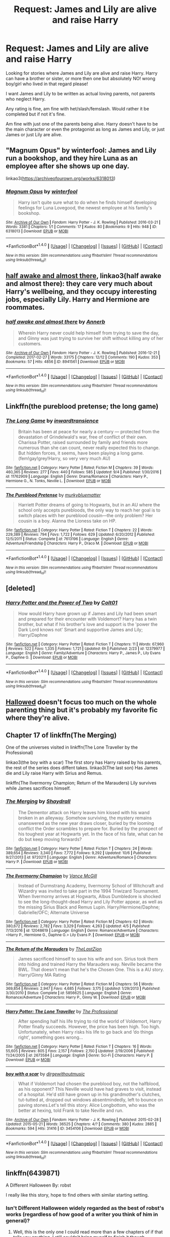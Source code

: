 #+TITLE: Request: James and Lily are alive and raise Harry

* Request: James and Lily are alive and raise Harry
:PROPERTIES:
:Author: SnarkyAndProud
:Score: 21
:DateUnix: 1509774486.0
:DateShort: 2017-Nov-04
:FlairText: Request
:END:
Looking for stories where James and Lily are alive and raise Harry. Harry can have a brother or sister, or more then one but absolutely NO! wrong boy/girl who lived in that regard please!

I want James and Lily to be written as actual loving parents, not parents who neglect Harry.

Any rating is fine, am fine with het/slash/femslash. Would rather it be completed but if not it's fine.

Am fine with just one of the parents being alive. Harry doesn't have to be the main character or even the protagonist as long as James and Lily, or just James or just Lily are alive.


** "Magnum Opus" by winterfool: James and Lily run a bookshop, and they hire Luna as an employee after she shows up one day.

linkao3([[https://archiveofourown.org/works/6318013]])
:PROPERTIES:
:Author: MolochDhalgren
:Score: 8
:DateUnix: 1509795693.0
:DateShort: 2017-Nov-04
:END:

*** [[http://archiveofourown.org/works/6318013][*/Magnum Opus/*]] by [[http://www.archiveofourown.org/users/winterfool/pseuds/winterfool][/winterfool/]]

#+begin_quote
  Harry isn't quite sure what to do when he finds himself developing feelings for Luna Lovegood, the newest employee at his family's bookshop.
#+end_quote

^{/Site/: [[http://www.archiveofourown.org/][Archive of Our Own]] *|* /Fandom/: Harry Potter - J. K. Rowling *|* /Published/: 2016-03-21 *|* /Words/: 3381 *|* /Chapters/: 1/1 *|* /Comments/: 17 *|* /Kudos/: 80 *|* /Bookmarks/: 9 *|* /Hits/: 948 *|* /ID/: 6318013 *|* /Download/: [[http://archiveofourown.org/downloads/wi/winterfool/6318013/Magnum%20Opus.epub?updated_at=1460497112][EPUB]] or [[http://archiveofourown.org/downloads/wi/winterfool/6318013/Magnum%20Opus.mobi?updated_at=1460497112][MOBI]]}

--------------

*FanfictionBot*^{1.4.0} *|* [[[https://github.com/tusing/reddit-ffn-bot/wiki/Usage][Usage]]] | [[[https://github.com/tusing/reddit-ffn-bot/wiki/Changelog][Changelog]]] | [[[https://github.com/tusing/reddit-ffn-bot/issues/][Issues]]] | [[[https://github.com/tusing/reddit-ffn-bot/][GitHub]]] | [[[https://www.reddit.com/message/compose?to=tusing][Contact]]]

^{/New in this version: Slim recommendations using/ ffnbot!slim! /Thread recommendations using/ linksub(thread_id)!}
:PROPERTIES:
:Author: FanfictionBot
:Score: 3
:DateUnix: 1509795729.0
:DateShort: 2017-Nov-04
:END:


** [[http://archiveofourown.org/works/8941561/chapters/20467861?hide_banner=true][half awake and almost there]], linkao3(half awake and almost there): they care very much about Harry's wellbeing, and they occupy interesting jobs, especially Lily. Harry and Hermione are roommates.
:PROPERTIES:
:Author: InquisitorCOC
:Score: 3
:DateUnix: 1509805504.0
:DateShort: 2017-Nov-04
:END:

*** [[http://archiveofourown.org/works/8941561][*/half awake and almost there/*]] by [[http://www.archiveofourown.org/users/Annerb/pseuds/Annerb][/Annerb/]]

#+begin_quote
  Wherein Harry never could help himself from trying to save the day, and Ginny was just trying to survive her shift without killing any of her customers.
#+end_quote

^{/Site/: [[http://www.archiveofourown.org/][Archive of Our Own]] *|* /Fandom/: Harry Potter - J. K. Rowling *|* /Published/: 2016-12-21 *|* /Completed/: 2017-02-27 *|* /Words/: 33175 *|* /Chapters/: 12/12 *|* /Comments/: 190 *|* /Kudos/: 353 *|* /Bookmarks/: 57 *|* /Hits/: 4856 *|* /ID/: 8941561 *|* /Download/: [[http://archiveofourown.org/downloads/An/Annerb/8941561/half%20awake%20and%20almost%20there.epub?updated_at=1504795815][EPUB]] or [[http://archiveofourown.org/downloads/An/Annerb/8941561/half%20awake%20and%20almost%20there.mobi?updated_at=1504795815][MOBI]]}

--------------

*FanfictionBot*^{1.4.0} *|* [[[https://github.com/tusing/reddit-ffn-bot/wiki/Usage][Usage]]] | [[[https://github.com/tusing/reddit-ffn-bot/wiki/Changelog][Changelog]]] | [[[https://github.com/tusing/reddit-ffn-bot/issues/][Issues]]] | [[[https://github.com/tusing/reddit-ffn-bot/][GitHub]]] | [[[https://www.reddit.com/message/compose?to=tusing][Contact]]]

^{/New in this version: Slim recommendations using/ ffnbot!slim! /Thread recommendations using/ linksub(thread_id)!}
:PROPERTIES:
:Author: FanfictionBot
:Score: 1
:DateUnix: 1509805520.0
:DateShort: 2017-Nov-04
:END:


** Linkffn(the pureblood pretense; the long game)
:PROPERTIES:
:Score: 3
:DateUnix: 1509813373.0
:DateShort: 2017-Nov-04
:END:

*** [[http://www.fanfiction.net/s/11762909/1/][*/The Long Game/*]] by [[https://www.fanfiction.net/u/4677330/inwardtransience][/inwardtransience/]]

#+begin_quote
  Britain has been at peace for nearly a century --- protected from the devastation of Grindelwald's war, free of conflict of their own. Charissa Potter, raised surrounded by family and friends more numerous than she can count, never really expected this to change. But hidden forces, it seems, have been playing a long game. (fem!gay!grey!Harry, so very very much AU)
#+end_quote

^{/Site/: [[http://www.fanfiction.net/][fanfiction.net]] *|* /Category/: Harry Potter *|* /Rated/: Fiction M *|* /Chapters/: 39 *|* /Words/: 460,365 *|* /Reviews/: 277 *|* /Favs/: 440 *|* /Follows/: 585 *|* /Updated/: 9/4 *|* /Published/: 1/30/2016 *|* /id/: 11762909 *|* /Language/: English *|* /Genre/: Drama/Romance *|* /Characters/: Harry P., Hermione G., N. Tonks, Neville L. *|* /Download/: [[http://www.ff2ebook.com/old/ffn-bot/index.php?id=11762909&source=ff&filetype=epub][EPUB]] or [[http://www.ff2ebook.com/old/ffn-bot/index.php?id=11762909&source=ff&filetype=mobi][MOBI]]}

--------------

[[http://www.fanfiction.net/s/7613196/1/][*/The Pureblood Pretense/*]] by [[https://www.fanfiction.net/u/3489773/murkybluematter][/murkybluematter/]]

#+begin_quote
  Harriett Potter dreams of going to Hogwarts, but in an AU where the school only accepts purebloods, the only way to reach her goal is to switch places with her pureblood cousin---the only problem? Her cousin is a boy. Alanna the Lioness take on HP.
#+end_quote

^{/Site/: [[http://www.fanfiction.net/][fanfiction.net]] *|* /Category/: Harry Potter *|* /Rated/: Fiction T *|* /Chapters/: 22 *|* /Words/: 229,389 *|* /Reviews/: 794 *|* /Favs/: 1,722 *|* /Follows/: 629 *|* /Updated/: 6/20/2012 *|* /Published/: 12/5/2011 *|* /Status/: Complete *|* /id/: 7613196 *|* /Language/: English *|* /Genre/: Adventure/Friendship *|* /Characters/: Harry P., Draco M. *|* /Download/: [[http://www.ff2ebook.com/old/ffn-bot/index.php?id=7613196&source=ff&filetype=epub][EPUB]] or [[http://www.ff2ebook.com/old/ffn-bot/index.php?id=7613196&source=ff&filetype=mobi][MOBI]]}

--------------

*FanfictionBot*^{1.4.0} *|* [[[https://github.com/tusing/reddit-ffn-bot/wiki/Usage][Usage]]] | [[[https://github.com/tusing/reddit-ffn-bot/wiki/Changelog][Changelog]]] | [[[https://github.com/tusing/reddit-ffn-bot/issues/][Issues]]] | [[[https://github.com/tusing/reddit-ffn-bot/][GitHub]]] | [[[https://www.reddit.com/message/compose?to=tusing][Contact]]]

^{/New in this version: Slim recommendations using/ ffnbot!slim! /Thread recommendations using/ linksub(thread_id)!}
:PROPERTIES:
:Author: FanfictionBot
:Score: 1
:DateUnix: 1509813394.0
:DateShort: 2017-Nov-04
:END:


** [deleted]
:PROPERTIES:
:Score: 1
:DateUnix: 1509801905.0
:DateShort: 2017-Nov-04
:END:

*** [[http://www.fanfiction.net/s/12379977/1/][*/Harry Potter and the Power of Two/*]] by [[https://www.fanfiction.net/u/6779989/Colt01][/Colt01/]]

#+begin_quote
  How would Harry have grown up if James and Lily had been smart and prepared for their encounter with Voldemort? Harry has a twin brother, but what if his brother's love and support is the 'power the Dark Lord knows not' Smart and supportive James and Lily; Harry/Daphne
#+end_quote

^{/Site/: [[http://www.fanfiction.net/][fanfiction.net]] *|* /Category/: Harry Potter *|* /Rated/: Fiction T *|* /Chapters/: 11 *|* /Words/: 67,960 *|* /Reviews/: 522 *|* /Favs/: 1,335 *|* /Follows/: 1,721 *|* /Updated/: 6h *|* /Published/: 2/23 *|* /id/: 12379977 *|* /Language/: English *|* /Genre/: Family/Adventure *|* /Characters/: Harry P., James P., Lily Evans P., Daphne G. *|* /Download/: [[http://www.ff2ebook.com/old/ffn-bot/index.php?id=12379977&source=ff&filetype=epub][EPUB]] or [[http://www.ff2ebook.com/old/ffn-bot/index.php?id=12379977&source=ff&filetype=mobi][MOBI]]}

--------------

*FanfictionBot*^{1.4.0} *|* [[[https://github.com/tusing/reddit-ffn-bot/wiki/Usage][Usage]]] | [[[https://github.com/tusing/reddit-ffn-bot/wiki/Changelog][Changelog]]] | [[[https://github.com/tusing/reddit-ffn-bot/issues/][Issues]]] | [[[https://github.com/tusing/reddit-ffn-bot/][GitHub]]] | [[[https://www.reddit.com/message/compose?to=tusing][Contact]]]

^{/New in this version: Slim recommendations using/ ffnbot!slim! /Thread recommendations using/ linksub(thread_id)!}
:PROPERTIES:
:Author: FanfictionBot
:Score: 1
:DateUnix: 1509801931.0
:DateShort: 2017-Nov-04
:END:


** [[https://www.fanfiction.net/s/7469856/1/Hallowed][Hallowed]] doesn't focus too much on the whole parenting thing but it's probably my favorite fic where they're alive.
:PROPERTIES:
:Score: 1
:DateUnix: 1509820867.0
:DateShort: 2017-Nov-04
:END:


** Chapter 17 of linkffn(The Merging)

One of the universes visited in linkffn(The Lone Traveller by the Professional)

linkao3(the boy with a scar) The first story has Harry raised by his parents, the rest of the series does diffent takes. linkao3(The last son) Has James die and Lily raise Harry with Sirius and Remus.

linkffn(The Ilvermorny Champion; Return of the Marauders) Lily survives while James sacrifices himself.
:PROPERTIES:
:Author: Jahoan
:Score: 1
:DateUnix: 1509824272.0
:DateShort: 2017-Nov-04
:END:

*** [[http://www.fanfiction.net/s/9720211/1/][*/The Merging/*]] by [[https://www.fanfiction.net/u/2102558/Shaydrall][/Shaydrall/]]

#+begin_quote
  The Dementor attack on Harry leaves him kissed with his wand broken in an alleyway. Somehow surviving, the mystery remains unanswered as the new year draws closer, buried by the looming conflict the Order scrambles to prepare for. Buried by the prospect of his toughest year at Hogwarts yet. In the face of his fate, what can he do but keep moving forwards?
#+end_quote

^{/Site/: [[http://www.fanfiction.net/][fanfiction.net]] *|* /Category/: Harry Potter *|* /Rated/: Fiction T *|* /Chapters/: 24 *|* /Words/: 389,654 *|* /Reviews/: 3,340 *|* /Favs/: 7,772 *|* /Follows/: 9,292 *|* /Updated/: 10/6 *|* /Published/: 9/27/2013 *|* /id/: 9720211 *|* /Language/: English *|* /Genre/: Adventure/Romance *|* /Characters/: Harry P. *|* /Download/: [[http://www.ff2ebook.com/old/ffn-bot/index.php?id=9720211&source=ff&filetype=epub][EPUB]] or [[http://www.ff2ebook.com/old/ffn-bot/index.php?id=9720211&source=ff&filetype=mobi][MOBI]]}

--------------

[[http://www.fanfiction.net/s/12048619/1/][*/The Ilvermorny Champion/*]] by [[https://www.fanfiction.net/u/670787/Vance-McGill][/Vance McGill/]]

#+begin_quote
  Instead of Durmstrang Academy, Ilvermorny School of Witchcraft and Wizardry was invited to take part in the 1994 Triwizard Tournament. When Ilvermorny arrives at Hogwarts, Albus Dumbledore is shocked to see the long-thought-dead Harry and Lily Potter appear, as well as the missing Sirius Black and Remus Lupin. Harry/Hermione/Daphne; Gabrielle/OFC; Alternate Universe
#+end_quote

^{/Site/: [[http://www.fanfiction.net/][fanfiction.net]] *|* /Category/: Harry Potter *|* /Rated/: Fiction M *|* /Chapters/: 62 *|* /Words/: 380,672 *|* /Reviews/: 2,782 *|* /Favs/: 3,329 *|* /Follows/: 4,263 *|* /Updated/: 4/5 *|* /Published/: 7/13/2016 *|* /id/: 12048619 *|* /Language/: English *|* /Genre/: Romance/Adventure *|* /Characters/: <Harry P., Hermione G., Daphne G.> Lily Evans P. *|* /Download/: [[http://www.ff2ebook.com/old/ffn-bot/index.php?id=12048619&source=ff&filetype=epub][EPUB]] or [[http://www.ff2ebook.com/old/ffn-bot/index.php?id=12048619&source=ff&filetype=mobi][MOBI]]}

--------------

[[http://www.fanfiction.net/s/5856625/1/][*/The Return of the Marauders/*]] by [[https://www.fanfiction.net/u/1840011/TheLastZion][/TheLastZion/]]

#+begin_quote
  James sacrificed himself to save his wife and son. Sirius took them into hiding and trained Harry the Marauders way. Neville became the BWL. That doesn't mean that he's the Chosen One. This is a AU story. Harry/Ginny MA Rating
#+end_quote

^{/Site/: [[http://www.fanfiction.net/][fanfiction.net]] *|* /Category/: Harry Potter *|* /Rated/: Fiction M *|* /Chapters/: 56 *|* /Words/: 369,854 *|* /Reviews/: 2,947 *|* /Favs/: 4,685 *|* /Follows/: 3,175 *|* /Updated/: 1/29/2013 *|* /Published/: 3/30/2010 *|* /Status/: Complete *|* /id/: 5856625 *|* /Language/: English *|* /Genre/: Romance/Adventure *|* /Characters/: Harry P., Ginny W. *|* /Download/: [[http://www.ff2ebook.com/old/ffn-bot/index.php?id=5856625&source=ff&filetype=epub][EPUB]] or [[http://www.ff2ebook.com/old/ffn-bot/index.php?id=5856625&source=ff&filetype=mobi][MOBI]]}

--------------

[[http://www.fanfiction.net/s/2673584/1/][*/Harry Potter: The Lone Traveller/*]] by [[https://www.fanfiction.net/u/933691/The-Professional][/The Professional/]]

#+begin_quote
  After spending half his life trying to rid the world of Voldemort, Harry Potter finally succeeds. However, the price has been high. Too high. Unfortunately, when Harry risks his life to go back and ‘do things right', something goes wrong...
#+end_quote

^{/Site/: [[http://www.fanfiction.net/][fanfiction.net]] *|* /Category/: Harry Potter *|* /Rated/: Fiction T *|* /Chapters/: 16 *|* /Words/: 55,605 *|* /Reviews/: 805 *|* /Favs/: 2,157 *|* /Follows/: 2,150 *|* /Updated/: 2/19/2006 *|* /Published/: 11/24/2005 *|* /id/: 2673584 *|* /Language/: English *|* /Genre/: Sci-Fi *|* /Characters/: Harry P. *|* /Download/: [[http://www.ff2ebook.com/old/ffn-bot/index.php?id=2673584&source=ff&filetype=epub][EPUB]] or [[http://www.ff2ebook.com/old/ffn-bot/index.php?id=2673584&source=ff&filetype=mobi][MOBI]]}

--------------

[[http://archiveofourown.org/works/3454106][*/boy with a scar/*]] by [[http://www.archiveofourown.org/users/dirgewithoutmusic/pseuds/dirgewithoutmusic][/dirgewithoutmusic/]]

#+begin_quote
  What if Voldemort had chosen the pureblood boy, not the halfblood, as his opponent? This Neville would have had graves to visit, instead of a hospital. He'd still have grown up in his grandmother's clutches, tut-tutted at, dropped out windows absentmindedly, left to bounce on paving stones.Let's tell this story: Alice Longbottom, who was the better at hexing, told Frank to take Neville and run.
#+end_quote

^{/Site/: [[http://www.archiveofourown.org/][Archive of Our Own]] *|* /Fandom/: Harry Potter - J. K. Rowling *|* /Published/: 2015-02-28 *|* /Updated/: 2015-05-21 *|* /Words/: 36525 *|* /Chapters/: 4/? *|* /Comments/: 380 *|* /Kudos/: 2885 *|* /Bookmarks/: 594 *|* /Hits/: 31416 *|* /ID/: 3454106 *|* /Download/: [[http://archiveofourown.org/downloads/di/dirgewithoutmusic/3454106/boy%20with%20a%20scar.epub?updated_at=1436501338][EPUB]] or [[http://archiveofourown.org/downloads/di/dirgewithoutmusic/3454106/boy%20with%20a%20scar.mobi?updated_at=1436501338][MOBI]]}

--------------

*FanfictionBot*^{1.4.0} *|* [[[https://github.com/tusing/reddit-ffn-bot/wiki/Usage][Usage]]] | [[[https://github.com/tusing/reddit-ffn-bot/wiki/Changelog][Changelog]]] | [[[https://github.com/tusing/reddit-ffn-bot/issues/][Issues]]] | [[[https://github.com/tusing/reddit-ffn-bot/][GitHub]]] | [[[https://www.reddit.com/message/compose?to=tusing][Contact]]]

^{/New in this version: Slim recommendations using/ ffnbot!slim! /Thread recommendations using/ linksub(thread_id)!}
:PROPERTIES:
:Author: FanfictionBot
:Score: 2
:DateUnix: 1509824340.0
:DateShort: 2017-Nov-04
:END:


** linkffn(6439871)

A Different Halloween By: robst

I really like this story, hope to find others with similar starting setting.
:PROPERTIES:
:Author: carlos1096
:Score: 1
:DateUnix: 1509799591.0
:DateShort: 2017-Nov-04
:END:

*** Isn't Different Halloween widely regarded as the best of robst's works (regardless of how good of a writer you think of him in general)?
:PROPERTIES:
:Author: SnowingSilently
:Score: 1
:DateUnix: 1509824643.0
:DateShort: 2017-Nov-04
:END:

**** Well, this is the only one I could read more than a few chapters of if that tells you anything. I still couldn't bring myself to finish it though.
:PROPERTIES:
:Author: beetlejuuce
:Score: 1
:DateUnix: 1509836482.0
:DateShort: 2017-Nov-05
:END:


*** [[http://www.fanfiction.net/s/6439871/1/][*/A Different Halloween/*]] by [[https://www.fanfiction.net/u/1451358/robst][/robst/]]

#+begin_quote
  Could a chance meeting change history? What would a different Halloween in 1981 mean for wizarding Britain?
#+end_quote

^{/Site/: [[http://www.fanfiction.net/][fanfiction.net]] *|* /Category/: Harry Potter *|* /Rated/: Fiction T *|* /Chapters/: 20 *|* /Words/: 124,549 *|* /Reviews/: 4,173 *|* /Favs/: 8,014 *|* /Follows/: 4,483 *|* /Updated/: 5/26/2012 *|* /Published/: 10/31/2010 *|* /Status/: Complete *|* /id/: 6439871 *|* /Language/: English *|* /Characters/: <Harry P., Hermione G.> *|* /Download/: [[http://www.ff2ebook.com/old/ffn-bot/index.php?id=6439871&source=ff&filetype=epub][EPUB]] or [[http://www.ff2ebook.com/old/ffn-bot/index.php?id=6439871&source=ff&filetype=mobi][MOBI]]}

--------------

*FanfictionBot*^{1.4.0} *|* [[[https://github.com/tusing/reddit-ffn-bot/wiki/Usage][Usage]]] | [[[https://github.com/tusing/reddit-ffn-bot/wiki/Changelog][Changelog]]] | [[[https://github.com/tusing/reddit-ffn-bot/issues/][Issues]]] | [[[https://github.com/tusing/reddit-ffn-bot/][GitHub]]] | [[[https://www.reddit.com/message/compose?to=tusing][Contact]]]

^{/New in this version: Slim recommendations using/ ffnbot!slim! /Thread recommendations using/ linksub(thread_id)!}
:PROPERTIES:
:Author: FanfictionBot
:Score: 1
:DateUnix: 1509799604.0
:DateShort: 2017-Nov-04
:END:


** Does this Harry have to be the protagonist? I just read an interesting one that sort of fit's but this Harry is thrown into another world with his parents and sister as well. They certainly love him, but in it Harry is sort of a minor/secondary antagonist to the Harry of the universe he ends up in.
:PROPERTIES:
:Author: kyle2143
:Score: 1
:DateUnix: 1509793256.0
:DateShort: 2017-Nov-04
:END:

*** Even if OP isn't interested: Link?
:PROPERTIES:
:Author: fflai
:Score: 1
:DateUnix: 1509796268.0
:DateShort: 2017-Nov-04
:END:

**** [removed]
:PROPERTIES:
:Score: 2
:DateUnix: 1509796273.0
:DateShort: 2017-Nov-04
:END:

***** Bad bot.
:PROPERTIES:
:Author: fflai
:Score: 2
:DateUnix: 1509796917.0
:DateShort: 2017-Nov-04
:END:


***** Good bot!
:PROPERTIES:
:Author: Esarathon
:Score: 1
:DateUnix: 1509797736.0
:DateShort: 2017-Nov-04
:END:


**** Linkffn(Strange Reflections)
:PROPERTIES:
:Author: kyle2143
:Score: 1
:DateUnix: 1509796439.0
:DateShort: 2017-Nov-04
:END:

***** [[http://www.fanfiction.net/s/12307886/1/][*/Strange Reflections/*]] by [[https://www.fanfiction.net/u/1634726/LeQuin][/LeQuin/]]

#+begin_quote
  In the aftermath of the Second Blood War its horrors still haunt the survivors, the country needs to be rebuilt and the last thing Harry Potter needed was a family of Potters from another dimension suddenly appearing.
#+end_quote

^{/Site/: [[http://www.fanfiction.net/][fanfiction.net]] *|* /Category/: Harry Potter *|* /Rated/: Fiction M *|* /Chapters/: 20 *|* /Words/: 138,885 *|* /Reviews/: 1,096 *|* /Favs/: 1,407 *|* /Follows/: 889 *|* /Updated/: 2/11 *|* /Published/: 1/4 *|* /Status/: Complete *|* /id/: 12307886 *|* /Language/: English *|* /Genre/: Drama *|* /Characters/: Harry P., Hermione G., Ginny W. *|* /Download/: [[http://www.ff2ebook.com/old/ffn-bot/index.php?id=12307886&source=ff&filetype=epub][EPUB]] or [[http://www.ff2ebook.com/old/ffn-bot/index.php?id=12307886&source=ff&filetype=mobi][MOBI]]}

--------------

*FanfictionBot*^{1.4.0} *|* [[[https://github.com/tusing/reddit-ffn-bot/wiki/Usage][Usage]]] | [[[https://github.com/tusing/reddit-ffn-bot/wiki/Changelog][Changelog]]] | [[[https://github.com/tusing/reddit-ffn-bot/issues/][Issues]]] | [[[https://github.com/tusing/reddit-ffn-bot/][GitHub]]] | [[[https://www.reddit.com/message/compose?to=tusing][Contact]]]

^{/New in this version: Slim recommendations using/ ffnbot!slim! /Thread recommendations using/ linksub(thread_id)!}
:PROPERTIES:
:Author: FanfictionBot
:Score: 3
:DateUnix: 1509796448.0
:DateShort: 2017-Nov-04
:END:


***** Already read that one, but didn't associate it with your description.
:PROPERTIES:
:Author: fflai
:Score: 2
:DateUnix: 1509796984.0
:DateShort: 2017-Nov-04
:END:


*** Doesn't have to be a protagonist. Just as long as James and Lily are alive and raising Harry.
:PROPERTIES:
:Author: SnarkyAndProud
:Score: 1
:DateUnix: 1509812536.0
:DateShort: 2017-Nov-04
:END:
